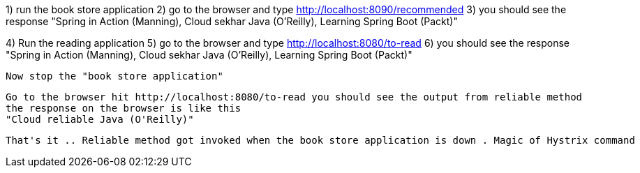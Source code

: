 1) run the book store application
2) go to the browser and type http://localhost:8090/recommended
3) you should see the response
"Spring in Action (Manning), Cloud sekhar Java (O'Reilly), Learning Spring Boot (Packt)"

4) Run the reading application
5) go to the browser and type http://localhost:8080/to-read
6) you should see the response
 "Spring in Action (Manning), Cloud sekhar Java (O'Reilly), Learning Spring Boot (Packt)"

 Now stop the "book store application"

 Go to the browser hit http://localhost:8080/to-read you should see the output from reliable method
 the response on the browser is like this
 "Cloud reliable Java (O'Reilly)"

 That's it .. Reliable method got invoked when the book store application is down . Magic of Hystrix command 